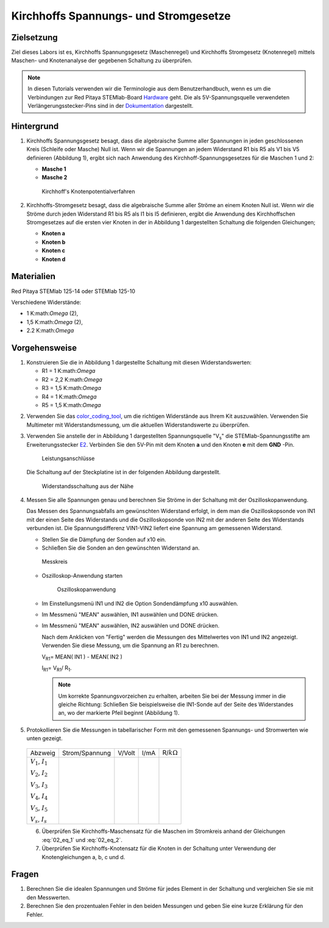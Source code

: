Kirchhoffs Spannungs- und Stromgesetze
======================================

Zielsetzung
-----------

Ziel dieses Labors ist es, Kirchhoffs Spannungsgesetz (Maschenregel)
und Kirchhoffs Stromgesetz (Knotenregel) mittels Maschen- und
Knotenanalyse der gegebenen Schaltung zu überprüfen.


.. note::
   
   .. _Hardware: https://redpitaya.readthedocs.io/en/latest/developerGuide/hardware.html
   .. _Dokumentation: http://redpitaya.readthedocs.io/en/latest/doc/developerGuide/125-14/extent.html#extension-connector-e2

   In diesen Tutorials verwenden wir die Terminologie aus dem
   Benutzerhandbuch, wenn es um die Verbindungen zur Red Pitaya
   STEMlab-Board Hardware_ geht. Die als 5V-Spannungsquelle verwendeten
   Verlängerungsstecker-Pins sind in der Dokumentation_ dargestellt.


Hintergrund
-----------

1. Kirchhoffs Spannungsgesetz besagt, dass die algebraische Summe
   aller Spannungen in jeden geschlossenen Kreis (Schleife oder
   Masche) Null ist. Wenn wir die Spannungen an jedem Widerstand R1
   bis R5 als V1 bis V5 definieren (Abbildung 1), ergibt sich nach
   Anwendung des Kirchhoff-Spannungsgesetzes für die Maschen 1 und 2:
     

   - **Masche 1**
     
     .. math:: -V_s + V_1 + V_2 + V_5 = 0
	:label: 02_eq_1

   - **Masche 2**
     
     .. math:: -V_2 + V_3 + V_4 = 0
	:label: 02_eq_2

		
   .. _02_fig_01:
   .. figure:: img/Activity_02_Fig_01.png

      Kirchhoff's Knotenpotentialverfahren 

2. Kirchhoffs-Stromgesetz besagt, dass die algebraische Summe aller
   Ströme an einem Knoten Null ist. Wenn wir die Ströme durch jeden
   Widerstand R1 bis R5 als I1 bis I5 definieren, ergibt die Anwendung
   des Kirchhoffschen Stromgesetzes auf die ersten vier Knoten in der
   in Abbildung 1 dargestellten Schaltung die folgenden Gleichungen;
   

   - **Knoten a**
     
     .. math:: -I_s + I_1 = 0
	:label: 02_eq_3
		
   - **Knoten b**
     
     .. math:: - I_1 + I_2 + I_3 = 0
	:label: 02_eq_4
	
   - **Knoten c**
     
     .. math:: -I_3 + I_4 = 0
	:label: 02_eq_5
	
   - **Knoten d**
     
     .. math:: -I_2 - I_4 + I_5 = 0
	:label: 02_eq_6


Materialien
-----------

Red Pitaya STEMlab 125-14 oder STEMlab 125-10 

Verschiedene Widerstände:

- 1 K:math:`Omega` (2),
- 1,5 K:math:`Omega` (2),
- 2.2 K:math:`Omega`


Vorgehensweise
--------------

1. Konstruieren Sie die in Abbildung 1 dargestellte Schaltung mit diesen Widerstandswerten:

   - R1 = 1 K:math:`Omega`
   - R2 = 2,2 K:math:`Omega`
   - R3 = 1,5 K:math:`Omega`
   - R4 = 1 K:math:`Omega`
   - R5 = 1,5 K:math:`Omega`

     
.. _color_coding_tool: http://www.hobby-hour.com/electronics/resistorcalculator.php
.. _E2: http://redpitaya.readthedocs.io/en/latest/doc/developerGuide/125-14/extent.html#extension-connector-e2

2. Verwenden Sie das color_coding_tool_, um die richtigen Widerstände
   aus Ihrem Kit auszuwählen. Verwenden Sie Multimeter mit
   Widerstandsmessung, um die aktuellen Widerstandswerte zu
   überprüfen.
   

3. Verwenden Sie anstelle der in Abbildung 1 dargestellten
   Spannungsquelle "V\ :sub:`s`\" die STEMlab-Spannungsstifte am
   Erweiterungsstecker E2_. Verbinden Sie den 5V-Pin mit dem Knoten
   **a** und den Knoten **e** mit dem **GND** -Pin.

   .. _02_fig_02:
   .. figure:: img/Activity_02_Fig_02.png
	       
      Leistungsanschlüsse

   Die Schaltung auf der Steckplatine ist in der folgenden
   Abbildung dargestellt.
      
   .. _02_fig_03:
   .. figure:: img/Activity_02_Fig_03.png
	
      Widerstandsschaltung aus der Nähe

4. Messen Sie alle Spannungen genau und berechnen Sie Ströme in der
   Schaltung mit der Oszilloskopanwendung.
   
   Das Messen des Spannungsabfalls am gewünschten Widerstand erfolgt,
   in dem man die Oszilloskopsonde von IN1 mit der einen Seite des
   Widerstands und die Oszilloskopsonde von IN2 mit der anderen Seite
   des Widerstands verbunden ist. Die Spannungsdifferenz VIN1-VIN2
   liefert eine Spannung am gemessenen Widerstand.
   
	
   * Stellen Sie die Dämpfung der Sonden auf x10 ein.
     
   * Schließen Sie die Sonden an den gewünschten Widerstand an. 

   .. _02_fig_04:
   .. figure:: img/Activity_02_Fig_04.png

      Messkreis

      
   * Oszilloskop-Anwendung starten 
	
     .. _02_fig_05:
     .. figure:: img/Activity_02_Fig_05.png

	Oszilloskopanwendung

      
   * Im Einstellungsmenü IN1 und IN2 die Option Sondendämpfung x10 auswählen.
	
   * Im Messmenü "MEAN" auswählen, IN1 auswählen und DONE drücken.

   * Im Messmenü "MEAN" auswählen, IN2 auswählen und DONE drücken.

     Nach dem Anklicken von "Fertig" werden die Messungen des
     Mittelwertes von IN1 und IN2 angezeigt. Verwenden Sie diese
     Messung, um die Spannung an R1 zu berechnen.
	 

     V\ :sub:`R1`\ = MEAN( IN1 ) - MEAN( IN2 )
     
     I\ :sub:`R1`\ = V\ :sub:`R1`\ / R\ :sub:`1`\.

     
     .. note:: Um korrekte Spannungsvorzeichen zu erhalten, arbeiten Sie
	       bei der Messung immer in die gleiche Richtung: Schließen Sie
	       beispielsweise die IN1-Sonde auf der Seite des Widerstandes
	       an, wo der markierte Pfeil beginnt (Abbildung 1).
	  

5. Protokollieren Sie die Messungen in tabellarischer Form mit den
   gemessenen Spannungs- und Stromwerten wie unten gezeigt.
   
 +--------------------------+-----------------+----------+--------+---------------------+
 |           Abzweig        |  Strom/Spannung |   V/Volt |   I/mA |   R/:math:`k\Omega` |
 +--------------------------+-----------------+----------+--------+---------------------+
 | :math:`V_1`, :math:`I_1` |                 |          |        |                     |
 |                          |                 |          |        |                     |
 | :math:`V_2`, :math:`I_2` |                 |          |        |                     |
 |                          |                 |          |        |                     |
 | :math:`V_3`, :math:`I_3` |                 |          |        |                     |
 |                          |                 |          |        |                     |
 | :math:`V_4`, :math:`I_4` |                 |          |        |                     |
 |                          |                 |          |        |                     |
 | :math:`V_5`, :math:`I_5` |                 |          |        |                     |
 |                          |                 |          |        |                     |
 | :math:`V_s`, :math:`I_s` |                 |          |        |                     |
 +--------------------------+-----------------+----------+--------+---------------------+
 

 6. Überprüfen Sie Kirchhoffs-Maschensatz für die Maschen im
    Stromkreis anhand der Gleichungen :eq:`02_eq_1` und :eq:`02_eq_2`.
    

 7. Überprüfen Sie Kirchhoffs-Knotensatz für die Knoten in der
    Schaltung unter Verwendung der Knotengleichungen a, b, c und d.
    

Fragen
------

1. Berechnen Sie die idealen Spannungen und Ströme für jedes Element
   in der Schaltung und vergleichen Sie sie mit den Messwerten.
   
2. Berechnen Sie den prozentualen Fehler in den beiden Messungen und
   geben Sie eine kurze Erklärung für den Fehler.
   























































































































































































